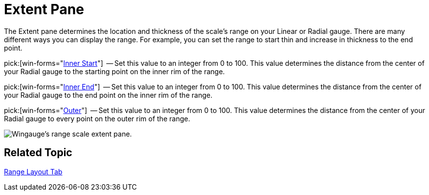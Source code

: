 ﻿////

|metadata|
{
    "name": "wingauge-extent-pane",
    "controlName": ["WinGauge"],
    "tags": ["Charting"],
    "guid": "{43BAAEAD-F978-4ED2-B7C7-C703533B04A8}",  
    "buildFlags": [],
    "createdOn": "0001-01-01T00:00:00Z"
}
|metadata|
////

= Extent Pane

The Extent pane determines the location and thickness of the scale's range on your Linear or Radial gauge. There are many different ways you can display the range. For example, you can set the range to start thin and increase in thickness to the end point.

pick:[win-forms="link:{ApiPlatform}win.ultrawingauge{ApiVersion}~infragistics.ultragauge.resources.radialgaugerange~innerextentstart.html[Inner Start]"]  -- Set this value to an integer from 0 to 100. This value determines the distance from the center of your Radial gauge to the starting point on the inner rim of the range.

pick:[win-forms="link:{ApiPlatform}win.ultrawingauge{ApiVersion}~infragistics.ultragauge.resources.radialgaugerange~innerextentend.html[Inner End]"]  -- Set this value to an integer from 0 to 100. This value determines the distance from the center of your Radial gauge to the end point on the inner rim of the range.

pick:[win-forms="link:{ApiPlatform}win.ultrawingauge{ApiVersion}~infragistics.ultragauge.resources.radialgaugerange~outerextent.html[Outer]"]  -- Set this value to an integer from 0 to 100. This value determines the distance from the center of your Radial gauge to every point on the outer rim of the range.

image::images/Range_Scale_Extent_Pane_01.png[Wingauge's range scale extent pane.]

== Related Topic

link:wingauge-range-layout-tab.html[Range Layout Tab]
